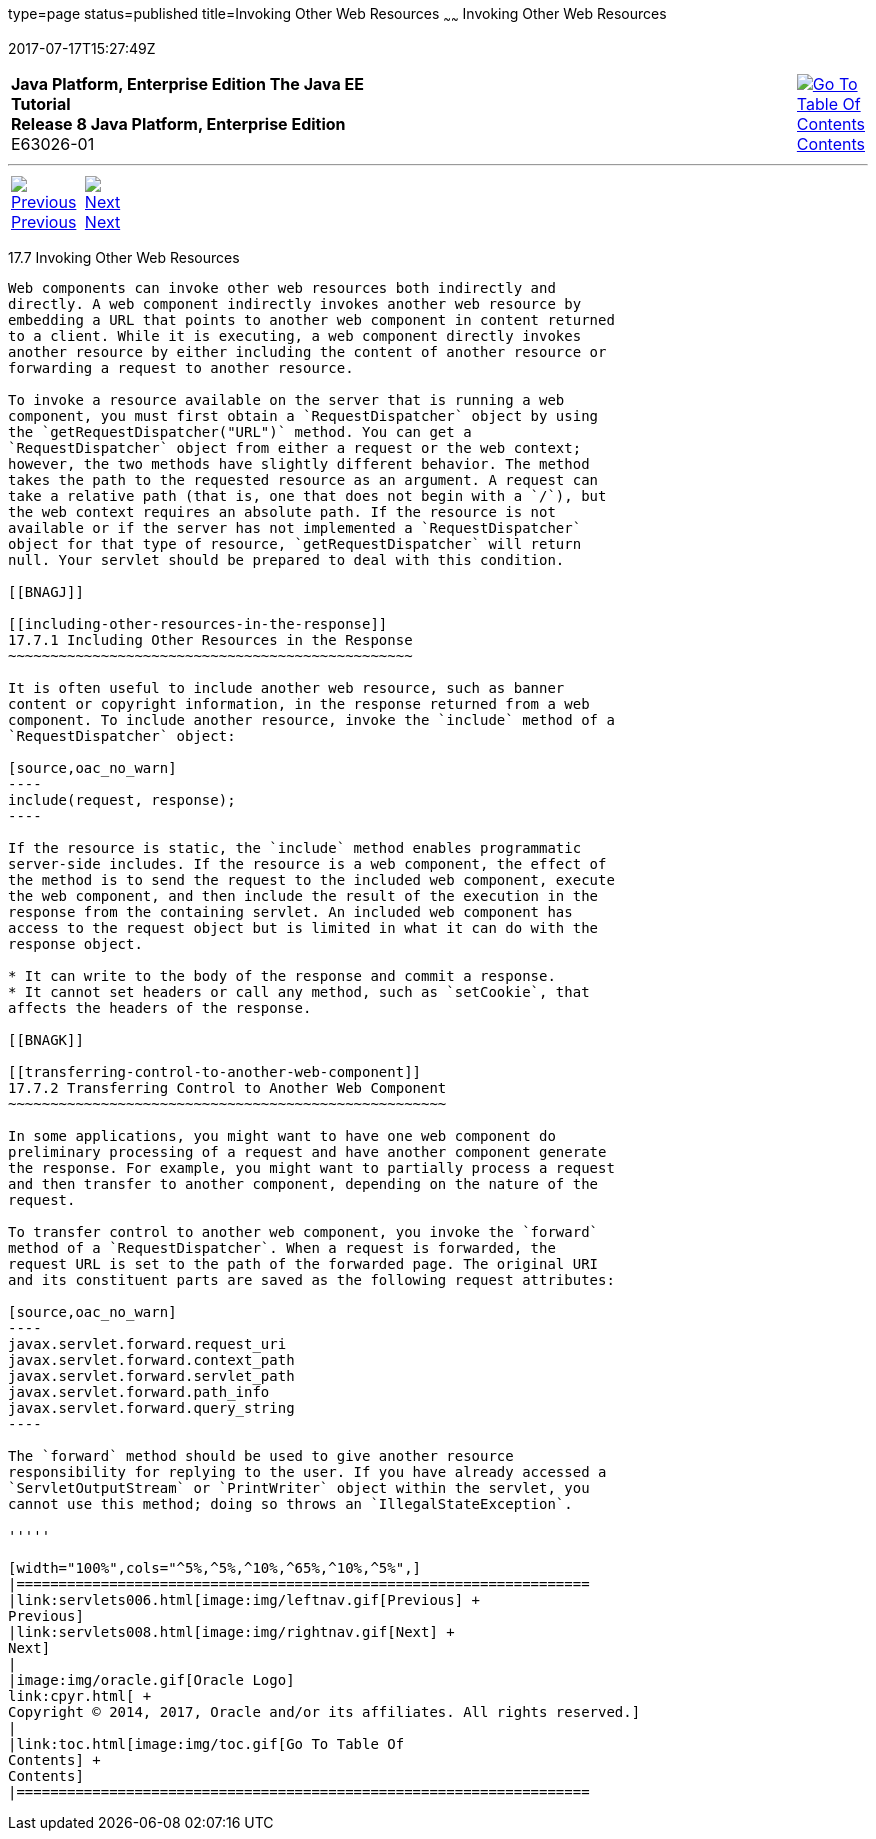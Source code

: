 type=page
status=published
title=Invoking Other Web Resources
~~~~~~
Invoking Other Web Resources
============================
2017-07-17T15:27:49Z

[[top]]

[width="100%",cols="50%,45%,^5%",]
|=======================================================================
|*Java Platform, Enterprise Edition The Java EE Tutorial* +
*Release 8 Java Platform, Enterprise Edition* +
E63026-01
|
|link:toc.html[image:img/toc.gif[Go To Table Of
Contents] +
Contents]
|=======================================================================

'''''

[cols="^5%,^5%,90%",]
|=======================================================================
|link:servlets006.html[image:img/leftnav.gif[Previous] +
Previous] 
|link:servlets008.html[image:img/rightnav.gif[Next] +
Next] | 
|=======================================================================


[[BNAGI]]

[[invoking-other-web-resources]]
17.7 Invoking Other Web Resources
---------------------------------

Web components can invoke other web resources both indirectly and
directly. A web component indirectly invokes another web resource by
embedding a URL that points to another web component in content returned
to a client. While it is executing, a web component directly invokes
another resource by either including the content of another resource or
forwarding a request to another resource.

To invoke a resource available on the server that is running a web
component, you must first obtain a `RequestDispatcher` object by using
the `getRequestDispatcher("URL")` method. You can get a
`RequestDispatcher` object from either a request or the web context;
however, the two methods have slightly different behavior. The method
takes the path to the requested resource as an argument. A request can
take a relative path (that is, one that does not begin with a `/`), but
the web context requires an absolute path. If the resource is not
available or if the server has not implemented a `RequestDispatcher`
object for that type of resource, `getRequestDispatcher` will return
null. Your servlet should be prepared to deal with this condition.

[[BNAGJ]]

[[including-other-resources-in-the-response]]
17.7.1 Including Other Resources in the Response
~~~~~~~~~~~~~~~~~~~~~~~~~~~~~~~~~~~~~~~~~~~~~~~~

It is often useful to include another web resource, such as banner
content or copyright information, in the response returned from a web
component. To include another resource, invoke the `include` method of a
`RequestDispatcher` object:

[source,oac_no_warn]
----
include(request, response);
----

If the resource is static, the `include` method enables programmatic
server-side includes. If the resource is a web component, the effect of
the method is to send the request to the included web component, execute
the web component, and then include the result of the execution in the
response from the containing servlet. An included web component has
access to the request object but is limited in what it can do with the
response object.

* It can write to the body of the response and commit a response.
* It cannot set headers or call any method, such as `setCookie`, that
affects the headers of the response.

[[BNAGK]]

[[transferring-control-to-another-web-component]]
17.7.2 Transferring Control to Another Web Component
~~~~~~~~~~~~~~~~~~~~~~~~~~~~~~~~~~~~~~~~~~~~~~~~~~~~

In some applications, you might want to have one web component do
preliminary processing of a request and have another component generate
the response. For example, you might want to partially process a request
and then transfer to another component, depending on the nature of the
request.

To transfer control to another web component, you invoke the `forward`
method of a `RequestDispatcher`. When a request is forwarded, the
request URL is set to the path of the forwarded page. The original URI
and its constituent parts are saved as the following request attributes:

[source,oac_no_warn]
----
javax.servlet.forward.request_uri
javax.servlet.forward.context_path
javax.servlet.forward.servlet_path
javax.servlet.forward.path_info
javax.servlet.forward.query_string
----

The `forward` method should be used to give another resource
responsibility for replying to the user. If you have already accessed a
`ServletOutputStream` or `PrintWriter` object within the servlet, you
cannot use this method; doing so throws an `IllegalStateException`.

'''''

[width="100%",cols="^5%,^5%,^10%,^65%,^10%,^5%",]
|====================================================================
|link:servlets006.html[image:img/leftnav.gif[Previous] +
Previous] 
|link:servlets008.html[image:img/rightnav.gif[Next] +
Next]
|
|image:img/oracle.gif[Oracle Logo]
link:cpyr.html[ +
Copyright © 2014, 2017, Oracle and/or its affiliates. All rights reserved.]
|
|link:toc.html[image:img/toc.gif[Go To Table Of
Contents] +
Contents]
|====================================================================
